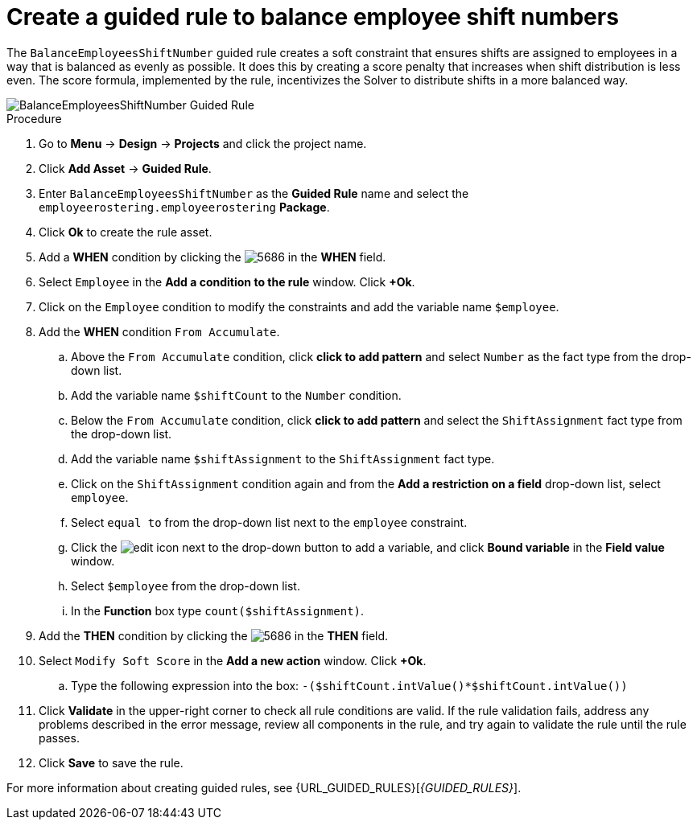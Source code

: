 [id='wb-employee-rostering-balance-employees-shift-rule-proc']
= Create a guided rule to balance employee shift numbers

The `BalanceEmployeesShiftNumber` guided rule creates a soft constraint that ensures shifts are assigned to employees in a way that is balanced as evenly as possible. It does this by creating a score penalty that increases when shift distribution is less even. The score formula, implemented by the rule, incentivizes the Solver to distribute shifts in a more balanced way.


image::BalanceEmployeesShiftNumber.png[BalanceEmployeesShiftNumber Guided Rule]

.Procedure
. Go to *Menu* -> *Design* -> *Projects* and click the project name.
. Click *Add Asset* -> *Guided Rule*.
. Enter `BalanceEmployeesShiftNumber` as the *Guided Rule* name and select the `employeerostering.employeerostering` *Package*. 
. Click *Ok* to create the rule asset.
. Add a *WHEN* condition by clicking the image:5686.png[] in the *WHEN* field.
. Select `Employee` in the *Add a condition to the rule* window. Click *+Ok*. 
. Click on the `Employee` condition to modify the constraints and add the variable name `$employee`.
. Add the *WHEN* condition `From Accumulate`. 
.. Above the `From Accumulate` condition, click *click to add pattern* and select `Number` as the fact type from the drop-down list.
.. Add the variable name `$shiftCount` to the `Number` condition.
.. Below the `From Accumulate` condition, click *click to add pattern* and select the `ShiftAssignment` fact type from the drop-down list.
.. Add the variable name `$shiftAssignment` to the `ShiftAssignment` fact type.
.. Click on the `ShiftAssignment` condition again and from the *Add a restriction on a field* drop-down list, select `employee`.
.. Select `equal to` from the drop-down list next to the `employee` constraint.
.. Click the image:6191.png[edit] icon next to the drop-down button to add a variable, and click *Bound variable* in the *Field value* window.
.. Select `$employee` from the drop-down list.
.. In the *Function* box type `count($shiftAssignment)`.
. Add the *THEN* condition by clicking the image:5686.png[] in the *THEN* field.
. Select `Modify Soft Score` in the *Add a new action* window. Click *+Ok*.
.. Type the following expression into the box: `-($shiftCount.intValue()*$shiftCount.intValue())`
. Click *Validate* in the upper-right corner to check all rule conditions are valid. If the rule validation fails, address any problems described in the error message, review all components in the rule, and try again to validate the rule until the rule passes.
. Click *Save* to save the rule.

For more information about creating guided rules, see {URL_GUIDED_RULES}[_{GUIDED_RULES}_].
